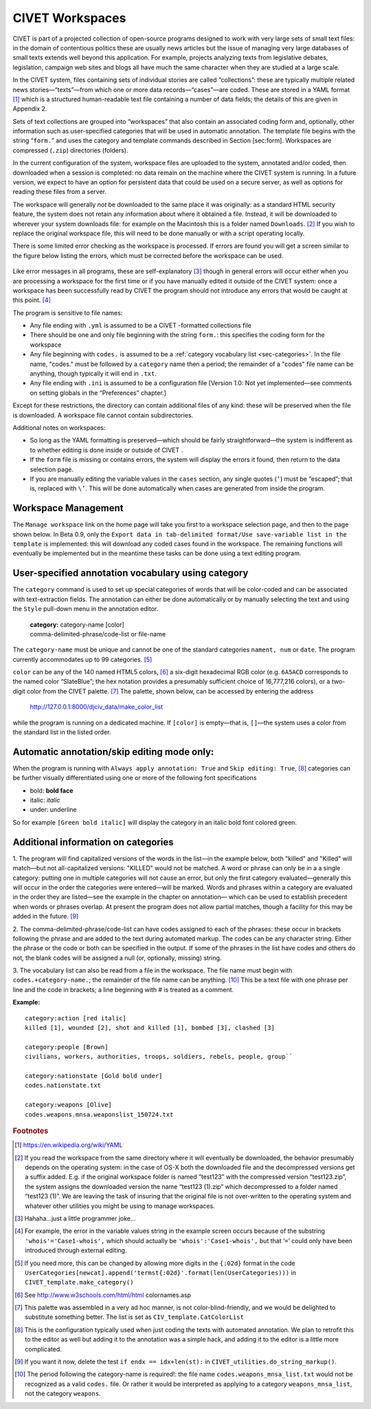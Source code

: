 ****************************
CIVET Workspaces
****************************

CIVET is part of a projected collection of open-source programs designed
to work with very large sets of small text files: in the domain of
contentious politics these are usually news articles but the issue of
managing very large databases of small texts extends well beyond this
application. For example, projects analyzing texts from legislative
debates, legislation, campaign web sites and blogs all have much the
same character when they are studied at a large scale.

In the CIVET system, files containing sets of individual stories are
called “collections”: these are typically multiple related news
stories—“texts”—from which one or more data records—“cases”—are coded.
These are stored in a YAML format [#f1]_ which is a structured
human-readable text file containing a number of data fields; the details
of this are given in Appendix 2.

Sets of text collections are grouped into “workspaces” that also contain
an associated coding form and, optionally, other information such as
user-specified categories that will be used in automatic annotation. The
template file begins with the string “``form.``” and uses the category
and template commands described in Section [sec:form]. Workspaces are
compressed (``.zip``) directories (folders).

In the current configuration of the system, workspace files are uploaded
to the system, annotated and/or coded, then downloaded when a session is
completed: no data remain on the machine where the CIVET system is
running. In a future version, we expect to have an option for persistent
data that could be used on a secure server, as well as options for
reading these files from a server.

The workspace will generally *not* be downloaded to the same place it
was originally: as a standard HTML security feature, the system does not
retain any information about where it obtained a file. Instead, it will
be downloaded to wherever your system downloads file: for example on the
Macintosh this is a folder named ``Downloads``. [#f2]_ If you wish to
replace the original workspace file, this will need to be done manually
or with a script operating locally.

There is some limited error checking as the workspace is processed. If
errors are found you will get a screen similar to the figure
below listing the errors, which must be corrected before the
workspace can be used.

.. figure:: workspace_errors.png
   :alt: Screen reporting errors found in a workspace

Like error messages in all programs, these are self-explanatory [#f3]_
though in general errors will occur either when you are processing a
workspace for the first time or if you have manually edited it outside
of the CIVET system: once a workspace has been successfully read by
CIVET the program should not introduce any errors that would be caught
at this point. [#f4]_

The program is sensitive to file names:

-  Any file ending with ``.yml`` is assumed to be a CIVET -formatted
   collections file

-  There should be one and only file beginning with the string
   ``form.``: this specifies the coding form for the workspace

-  Any file beginning with ``codes.`` is assumed to be a 
   :ref:`category vocabulary list <sec-categories>`. In the file name,
   "codes." must be followed by a
   ``category`` name then a period; the remainder of a "codes" file
   name can be anything, though typically it will end in ``.txt``.

-  Any file ending with ``.ini`` is assumed to be a configuration file
   [Version 1.0: Not yet implemented—see comments on setting globals in
   the “Preferences” chapter.]

Except for these restrictions, the directory can contain additional
files of any kind: these will be preserved when the file is downloaded.
A workspace file cannot contain subdirectories.

Additional notes on workspaces:

-  So long as the YAML formatting is preserved—which should be fairly
   straightforward—the system is indifferent as to whether editing is
   done inside or outside of CIVET .

-  If the ``form`` file is missing or contains errors, the system will
   display the errors it found, then return to the data selection page.

-  If you are manually editing the variable values in the ``cases``
   section, any single quotes (``’``) must be “escaped”; that is,
   replaced with ``\’``. This will be done automatically when cases are
   generated from inside the program.

.. _sec-management:

Workspace Management
--------------------

The ``Manage workspace`` link on the home page will take you first to a
workspace selection page, and then to the page shown below. In Beta 0.9, only the
``Export data in tab-delimited format/Use save-variable list in the template``
is implemented: this will download any coded cases found in the
workspace. The remaining functions will eventually be implemented but in 
the meantime these tasks can be done using a text editing program.

.. figure:: manage.png
   :alt: CIVET workspace management page

 
.. _sec-categories:

User-specified annotation vocabulary using **category** 
-------------------------------------------------------

The ``category`` command is used to set up special categories of words
that will be color-coded and can be associated with text-extraction
fields. The annotation can either be done automatically or by manually
selecting the text and using the ``Style`` pull-down menu in the
annotation editor.

    | **category:** category-name [color]
    | comma-delimited-phrase/code-list or file-name

The ``category-name`` must be unique and cannot be one of the standard
categories ``nament, num`` or ``date``. The program currently
accommodates up to 99 categories. [#f5]_

| ``color`` can be any of the 140 named HTML5 colors, [#f6]_ a six-digit
  hexadecimal RGB color (e.g. ``6A5ACD`` corresponds to the named color
  “SlateBlue”; the hex notation provides a presumably sufficient choice
  of 16,777,216 colors), or a two-digit color from the CIVET
  palette. [#f7]_ The palette, shown below, can be
  accessed by entering the address

    http://127.0.0.1:8000/djciv\_data/make\_color\_list
    
| while the program is running on a dedicated machine. If ``[color]`` is
  empty—that is, ``[]``—the system uses a color from the standard list
  in the listed order.

.. figure:: defaultcolors.png
   :alt: CIVET Default Category Colors
   
Automatic annotation/skip editing mode only:
---------------------------------------------

When the program is running with ``Always apply annotation: True`` and
``Skip editing: True``, [#f10]_ categories can be further visually differentiated using
one or more of the following font specifications

- bold: **bold face**

- italic: *italic*

- under: underline

So for example ``[Green bold italic]`` will display the category in an 
italic bold font colored green.

Additional information on categories
------------------------------------

1. The program will find capitalized versions of the words in the list—in
the example below, both "killed" and "Killed" will match—but not
all-capitalized versions: "KILLED" would not be matched. A word or
phrase can only be in a a single category: putting one in multiple
categories will not cause an error, but only the first category
evaluated—generally this will occur in the order the categories were
entered—will be marked. Words and phrases within a category are
evaluated in the order they are listed—see the example in the chapter on annotation—
which can be used to establish precedent when words or
phrases overlap. At present the program does not allow partial matches,
though a facility for this may be added in the future. [#f8]_

2. The comma-delimited-phrase/code-list can have codes assigned to each of
the phrases: these occur in brackets following the phrase and are added
to the text during automated markup. The codes can be any character
string. Either the phrase or the code or both can be specified in the
output. If some of the phrases in the list have codes and others do not,
the blank codes will be assigned a null (or, optionally, missing)
string.

3. The vocabulary list can also be read from a file in the workspace. The
file name must begin with ``codes.+category-name.``; the remainder of
the file name can be anything. [#f9]_ This be a text file with one phrase
per line and the code in brackets; a line beginning with # is treated as
a comment.

**Example:**

::   

    category:action [red italic] 
    killed [1], wounded [2], shot and killed [1], bombed [3], clashed [3]

    category:people [Brown]
    civilians, workers, authorities, troops, soldiers, rebels, people, group``

    category:nationstate [Gold bold under]
    codes.nationstate.txt

    category:weapons [Olive] 
    codes.weapons.mnsa.weaponslist_150724.txt

.. rubric:: Footnotes


.. [#f1]   
   https://en.wikipedia.org/wiki/YAML
   
.. [#f2]
   If you read the workspace from the same directory where it will
   eventually be downloaded, the behavior presumably depends on the
   operating system: in the case of OS-X both the downloaded
   file and the decompressed versions get a suffix added. E.g. if the
   original workspace folder is named “test123” with the compressed
   version “test123.zip”, the system assigns the downloaded version
   the name “test123 (1).zip” which decompressed to a folder named
   “test123 (1)”. We are leaving the task of insuring that the
   original file is not over-written to the operating system and
   whatever other utilities you might be using to manage workspaces.

.. [#f3]
   Hahaha…just a little programmer joke…

.. [#f4]
   For example, the error in the variable values string in the example screen
   occurs because of the substring
   ``'whois'='Case1-whois',`` which should actually be
   ``'whois':'Case1-whois',`` but that ‘``=``’ could only have been
   introduced through external editing.

.. [#f5]
   If you need more, this can be changed by allowing more digits in 
   the ``{:02d}`` format in the code
   ``UserCategories[newcat].append('termst{:02d}'.format(len(UserCategories)))``        
   in ``CIVET_template.make_category()``

.. [#f6]
   See http://www.w3schools.com/html/html colornames.asp
   
.. [#f7]
   This palette was assembled in a very ad hoc manner, is not
   color-blind-friendly, and we would be delighted to substitute
   something better. The list is set as ``CIV_template.CatColorList``
   
.. [#f10]
   This is the configuration typically used when just coding the texts 
   with automated annotation. We plan to retrofit this to the editor
   as well but adding it to the annotation was a simple hack, and adding
   it to the editor is a little more complicated. 

.. [#f8]
   If you want it now, delete the test ``if endx == idx+len(st):`` in
   ``CIVET_utilities.do_string_markup()``.

.. [#f9]
   The period following the category-name is required!: the file name
   ``codes.weapons_mnsa_list.txt`` would not be recognized as a valid
   ``codes.`` file. Or rather it would be interpreted as applying to a
   category ``weapons_mnsa_list``, not the category ``weapons``.
